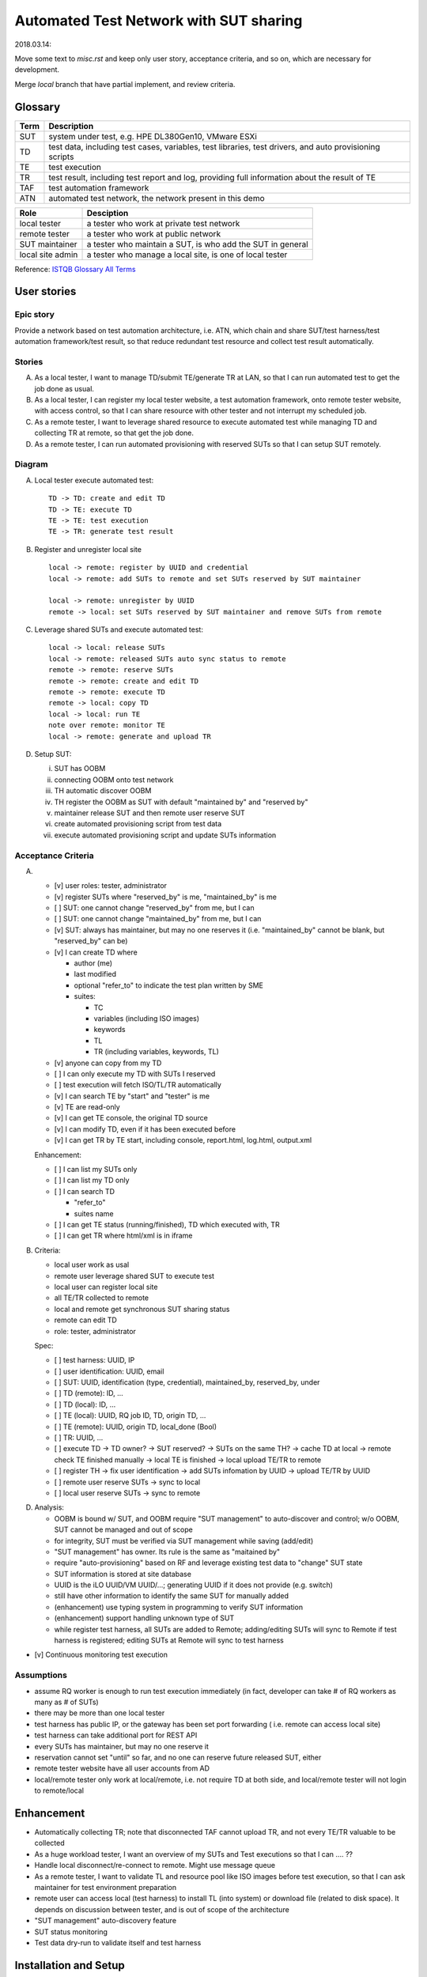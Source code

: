 ========================================================
Automated Test Network with SUT sharing
========================================================

2018.03.14:

Move some text to `misc.rst` and keep only user story, acceptance criteria,
and so on, which are necessary for development.

Merge `local` branch that have partial implement, and review criteria.


Glossary
========

+------+-------------------------------------------------------------+
| Term | Description                                                 |
+======+=============================================================+
| SUT  | system under test, e.g. HPE DL380Gen10, VMware ESXi         |
+------+-------------------------------------------------------------+
| TD   | test data, including test cases, variables, test libraries, |
|      | test drivers, and auto provisioning scripts                 |
+------+-------------------------------------------------------------+
| TE   | test execution                                              |
+------+-------------------------------------------------------------+
| TR   | test result, including test report and log,                 |
|      | providing full information about the result of TE           |
+------+-------------------------------------------------------------+
| TAF  | test automation framework                                   |
+------+-------------------------------------------------------------+
| ATN  | automated test network, the network present in this demo    |
+------+-------------------------------------------------------------+

+------------------+------------------------------------------------------------+
| Role             | Desciption                                                 |
+==================+============================================================+
| local tester     | a tester who work at private test network                  |
+------------------+------------------------------------------------------------+
| remote tester    | a tester who work at public network                        |
+------------------+------------------------------------------------------------+
| SUT maintainer   | a tester who maintain a SUT, is who add the SUT in general |
+------------------+------------------------------------------------------------+
| local site admin | a tester who manage a local site, is one of local tester   |
+------------------+------------------------------------------------------------+

Reference: `ISTQB Glossary All Terms`_

.. _ISTQB Glossary All Terms:
    https://www.istqb.org/downloads/send/20-istqb-glossary/186-glossary-all-terms.html


User stories
============

Epic story
----------

Provide a network based on test automation architecture, i.e. ATN,
which chain and share SUT/test harness/test automation framework/test result,
so that reduce redundant test resource and collect test result automatically.

Stories
-------

A.  As a local tester, I want to manage TD/submit TE/generate TR at LAN,
    so that I can run automated test to get the job done as usual.

B.  As a local tester, I can register my local tester website, a test automation
    framework, onto remote tester website, with access control, so that
    I can share resource with other tester and not interrupt my scheduled job.

C.  As a remote tester, I want to leverage shared resource to execute automated
    test while managing TD and collecting TR at remote,
    so that get the job done.

D.  As a remote tester, I can run automated provisioning with reserved SUTs
    so that I can setup SUT remotely.

Diagram
-------

A.  Local tester execute automated test::

        TD -> TD: create and edit TD
        TD -> TE: execute TD
        TE -> TE: test execution
        TE -> TR: generate test result

B.  Register and unregister local site ::

        local -> remote: register by UUID and credential
        local -> remote: add SUTs to remote and set SUTs reserved by SUT maintainer

        local -> remote: unregister by UUID
        remote -> local: set SUTs reserved by SUT maintainer and remove SUTs from remote

C.  Leverage shared SUTs and execute automated test::

        local -> local: release SUTs
        local -> remote: released SUTs auto sync status to remote
        remote -> remote: reserve SUTs
        remote -> remote: create and edit TD
        remote -> remote: execute TD
        remote -> local: copy TD
        local -> local: run TE
        note over remote: monitor TE
        local -> remote: generate and upload TR

D.  Setup SUT:

    i.  SUT has OOBM
    #.  connecting OOBM onto test network
    #.  TH automatic discover OOBM
    #.  TH register the OOBM as SUT with default "maintained by" and "reserved by"
    #.  maintainer release SUT and then remote user reserve SUT
    #.  create automated provisioning script from test data
    #.  execute automated provisioning script and update SUTs information

Acceptance Criteria
-------------------

A.  -   [v] user roles: tester, administrator

    -   [v] register SUTs where "reserved_by" is me, "maintained_by" is me

    -   [ ] SUT: one cannot change "reserved_by" from me, but I can

    -   [ ] SUT: one cannot change "maintained_by" from me, but I can

    -   [v] SUT: always has maintainer, but may no one reserves it
        (i.e. "maintained_by" cannot be blank, but "reserved_by" can be)

    -   [v] I can create TD where

        -   author (me)

        -   last modified

        -   optional "refer_to" to indicate the test plan written by SME

        -   suites:

            -   TC
            -   variables (including ISO images)
            -   keywords
            -   TL
            -   TR (including variables, keywords, TL)

    -   [v] anyone can copy from my TD

    -   [ ] I can only execute my TD with SUTs I reserved

    -   [ ] test execution will fetch ISO/TL/TR automatically

    -   [v] I can search TE by "start" and "tester" is me

    -   [v] TE are read-only

    -   [v] I can get TE console, the original TD source

    -   [v] I can modify TD, even if it has been executed before

    -   [v] I can get TR by TE start, including console, report.html, log.html,
        output.xml

    Enhancement:

    -   [ ] I can list my SUTs only

    -   [ ] I can list my TD only

    -   [ ] I can search TD

        - "refer_to"
        - suites name

    -   [ ] I can get TE status (running/finished), TD which executed with, TR

    -   [ ] I can get TR where html/xml is in iframe

B.  Criteria:

    -   local user work as usal
    -   remote user leverage shared SUT to execute test
    -   local user can register local site
    -   all TE/TR collected to remote
    -   local and remote get synchronous SUT sharing status
    -   remote can edit TD
    -   role: tester, administrator

    Spec:

    -   [ ] test harness: UUID, IP
    -   [ ] user identification: UUID, email
    -   [ ] SUT: UUID, identification (type, credential), maintained_by, reserved_by, under
    -   [ ] TD (remote): ID, ...
    -   [ ] TD (local): ID, ...
    -   [ ] TE (local): UUID, RQ job ID, TD, origin TD, ...
    -   [ ] TE (remote): UUID, origin TD, local_done (Bool)
    -   [ ] TR: UUID, ...

    -   [ ] execute TD -> TD owner? -> SUT reserved? -> SUTs on the same TH?
        -> cache TD at local -> remote check TE finished manually
        -> local TE is finished -> local upload TE/TR to remote

    -   [ ] register TH -> fix user identification -> add SUTs infomation by UUID
        -> upload TE/TR by UUID

    -   [ ] remote user reserve SUTs -> sync to local
    -   [ ] local user reserve SUTs -> sync to remote

D.  Analysis:

    -   OOBM is bound w/ SUT, and OOBM require "SUT management" to auto-discover and control;
        w/o OOBM, SUT cannot be managed and out of scope

    -   for integrity, SUT must be verified via SUT management while saving (add/edit)

    -   "SUT management" has owner. Its rule is the same as "maitained by"

    -   require "auto-provisioning" based on RF and leverage existing test data to
        "change" SUT state

    -   SUT information is stored at site database

    -   UUID is the iLO UUID/VM UUID/...; generating UUID if it does not provide (e.g. switch)

    -   still have other information to identify the same SUT for manually added

    -   (enhancement) use typing system in programming to verify SUT information

    -   (enhancement) support handling unknown type of SUT

    -   while register test harness, all SUTs are added to Remote;
        adding/editing SUTs will sync to Remote if test harness is registered;
        editing SUTs at Remote will sync to test harness

-   [v] Continuous monitoring test execution

Assumptions
-----------

-   assume RQ worker is enough to run test execution immediately (in fact,
    developer can take # of RQ workers as many as # of SUTs)

-   there may be more than one local tester

-   test harness has public IP, or the gateway has been set port forwarding (
    i.e. remote can access local site)

-   test harness can take additional port for REST API

-   every SUTs has maintainer, but may no one reserve it

-   reservation cannot set "until" so far, and no one can reserve future
    released SUT, either

-   remote tester website have all user accounts from AD

-   local/remote tester only work at local/remote, i.e. not require TD at both side,
    and local/remote tester will not login to remote/local


Enhancement
===========

-   Automatically collecting TR; note that disconnected TAF cannot upload TR,
    and not every TE/TR valuable to be collected

-   As a huge workload tester, I want an overview of my SUTs and Test executions
    so that I can .... ??

-   Handle local disconnect/re-connect to remote. Might use message queue

-   As a remote tester, I want to validate TL and resource pool like ISO images
    before test execution, so that I can ask maintainer for test environment preparation

-   remote user can access local (test harness) to install TL (into system) or download file
    (related to disk space). It depends on discussion between tester, and is out of scope
    of the architecture

-   "SUT management" auto-discovery feature

-   SUT status monitoring

-   Test data dry-run to validate itself and test harness


Installation and Setup
======================

There are two parts: `remote_test_website` and `local_tester_website`

`local_tester_website` depends: Django, RQ, Redis

`remote_test_website` depends: Django
